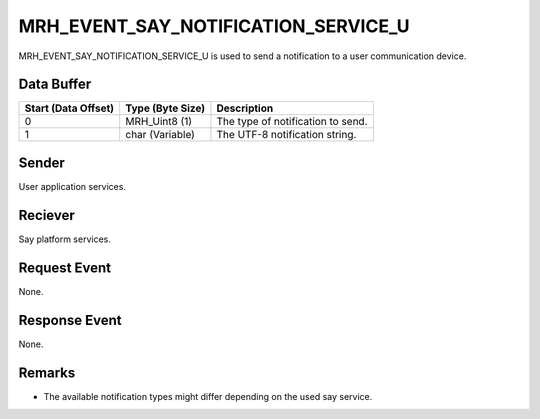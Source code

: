 MRH_EVENT_SAY_NOTIFICATION_SERVICE_U
====================================
MRH_EVENT_SAY_NOTIFICATION_SERVICE_U is used to send a notification to a
user communication device.

Data Buffer
-----------
.. list-table::
    :header-rows: 1

    * - Start (Data Offset)
      - Type (Byte Size)
      - Description
    * - 0
      - MRH_Uint8 (1)
      - The type of notification to send.
    * - 1
      - char (Variable)
      - The UTF-8 notification string.
      

Sender
------
User application services.

Reciever
--------
Say platform services.

Request Event
-------------
None.

Response Event
--------------
None.

Remarks
-------
* The available notification types might differ depending 
  on the used say service.